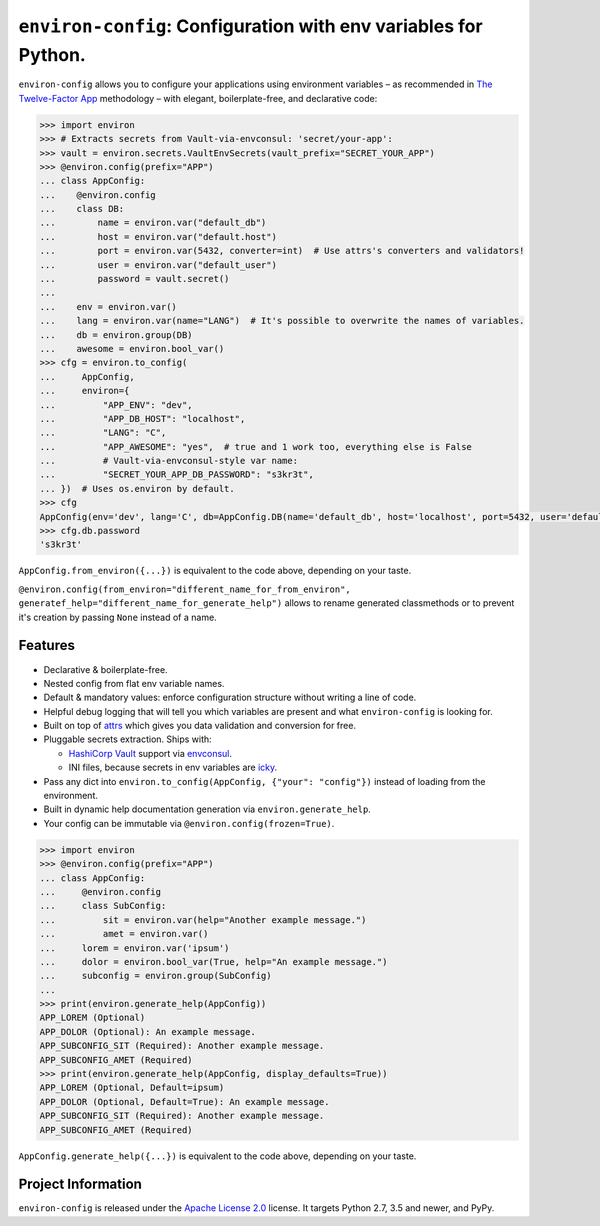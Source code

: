 ================================================================
``environ-config``: Configuration with env variables for Python.
================================================================

.. image:: https://travis-ci.org/hynek/environ-config.svg?branch=master
   :target: https://travis-ci.org/hynek/environ-config
   :alt: CI status

.. image:: https://codecov.io/gh/hynek/environ-config/branch/master/graph/badge.svg
   :target: https://codecov.io/gh/hynek/environ-config
   :alt: Test Coverage

.. image:: https://img.shields.io/badge/code%20style-black-000000.svg
   :target: https://github.com/ambv/black
   :alt: Code style: black

.. begin

``environ-config`` allows you to configure your applications using environment variables – as recommended in `The Twelve-Factor App <https://12factor.net/config>`_ methodology – with elegant, boilerplate-free, and declarative code:

.. code-block:: pycon

  >>> import environ
  >>> # Extracts secrets from Vault-via-envconsul: 'secret/your-app':
  >>> vault = environ.secrets.VaultEnvSecrets(vault_prefix="SECRET_YOUR_APP")
  >>> @environ.config(prefix="APP")
  ... class AppConfig:
  ...    @environ.config
  ...    class DB:
  ...        name = environ.var("default_db")
  ...        host = environ.var("default.host")
  ...        port = environ.var(5432, converter=int)  # Use attrs's converters and validators!
  ...        user = environ.var("default_user")
  ...        password = vault.secret()
  ...
  ...    env = environ.var()
  ...    lang = environ.var(name="LANG")  # It's possible to overwrite the names of variables.
  ...    db = environ.group(DB)
  ...    awesome = environ.bool_var()
  >>> cfg = environ.to_config(
  ...     AppConfig,
  ...     environ={
  ...         "APP_ENV": "dev",
  ...         "APP_DB_HOST": "localhost",
  ...         "LANG": "C",
  ...         "APP_AWESOME": "yes",  # true and 1 work too, everything else is False
  ...         # Vault-via-envconsul-style var name:
  ...         "SECRET_YOUR_APP_DB_PASSWORD": "s3kr3t",
  ... })  # Uses os.environ by default.
  >>> cfg
  AppConfig(env='dev', lang='C', db=AppConfig.DB(name='default_db', host='localhost', port=5432, user='default_user', password=<SECRET>), awesome=True)
  >>> cfg.db.password
  's3kr3t'

``AppConfig.from_environ({...})`` is equivalent to the code above, depending on your taste.

``@environ.config(from_environ="different_name_for_from_environ", generatef_help="different_name_for_generate_help")`` allows to rename generated classmethods or to prevent it's creation by passing ``None`` instead of a name.


Features
========

- Declarative & boilerplate-free.
- Nested config from flat env variable names.
- Default & mandatory values: enforce configuration structure without writing a line of code.
- Helpful debug logging that will tell you which variables are present and what ``environ-config`` is looking for.
- Built on top of `attrs <https://www.attrs.org/>`_ which gives you data validation and conversion for free.
- Pluggable secrets extraction.
  Ships with:

  * `HashiCorp Vault <https://www.vaultproject.io>`_ support via `envconsul <https://github.com/hashicorp/envconsul>`_.
  * INI files, because secrets in env variables are `icky <https://diogomonica.com/2017/03/27/why-you-shouldnt-use-env-variables-for-secret-data/>`_.
- Pass any dict into ``environ.to_config(AppConfig, {"your": "config"})`` instead of loading from the environment.
- Built in dynamic help documentation generation via ``environ.generate_help``.
- Your config can be immutable via ``@environ.config(frozen=True)``.

.. code-block:: pycon

  >>> import environ
  >>> @environ.config(prefix="APP")
  ... class AppConfig:
  ...     @environ.config
  ...     class SubConfig:
  ...         sit = environ.var(help="Another example message.")
  ...         amet = environ.var()
  ...     lorem = environ.var('ipsum')
  ...     dolor = environ.bool_var(True, help="An example message.")
  ...     subconfig = environ.group(SubConfig)
  ...
  >>> print(environ.generate_help(AppConfig))
  APP_LOREM (Optional)
  APP_DOLOR (Optional): An example message.
  APP_SUBCONFIG_SIT (Required): Another example message.
  APP_SUBCONFIG_AMET (Required)
  >>> print(environ.generate_help(AppConfig, display_defaults=True))
  APP_LOREM (Optional, Default=ipsum)
  APP_DOLOR (Optional, Default=True): An example message.
  APP_SUBCONFIG_SIT (Required): Another example message.
  APP_SUBCONFIG_AMET (Required)

``AppConfig.generate_help({...})`` is equivalent to the code above, depending on your taste.


Project Information
===================

``environ-config`` is released under the `Apache License 2.0 <https://choosealicense.com/licenses/apache-2.0/>`_ license.
It targets Python 2.7, 3.5 and newer, and PyPy.
